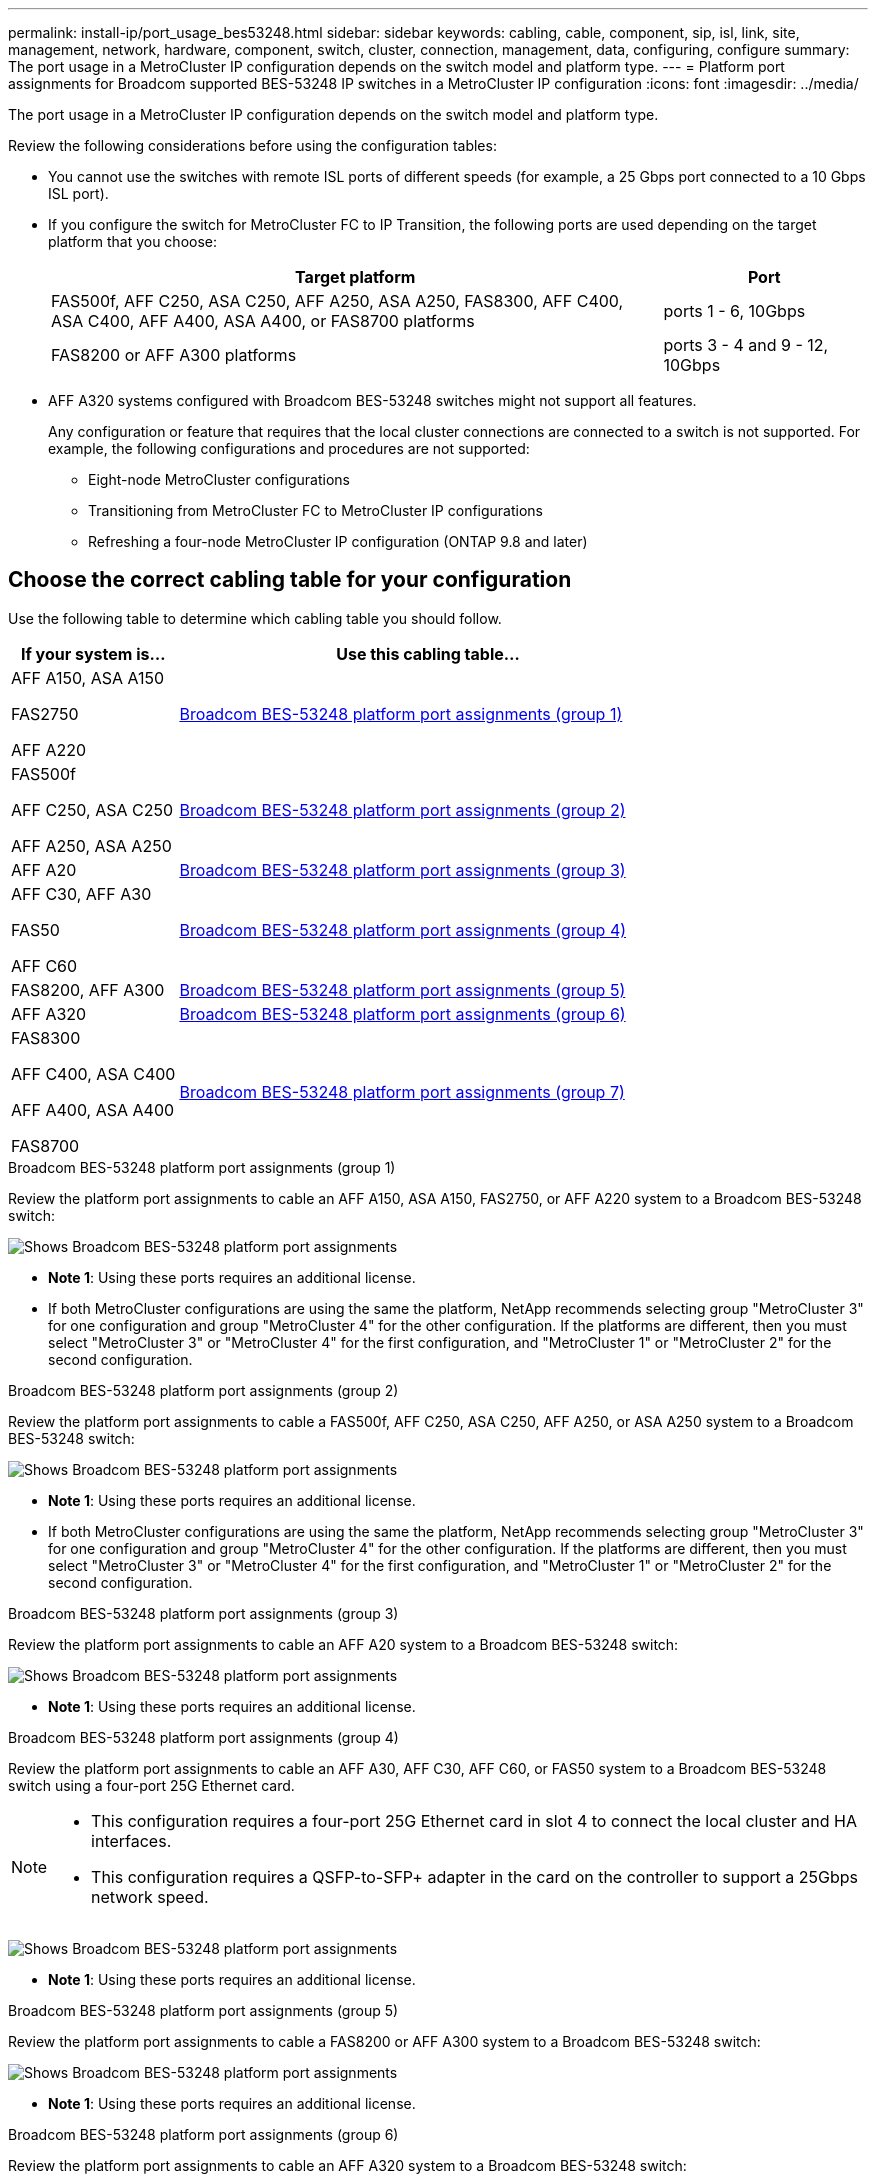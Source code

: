 ---
permalink: install-ip/port_usage_bes53248.html
sidebar: sidebar
keywords: cabling, cable, component, sip, isl, link, site, management, network, hardware, component, switch, cluster, connection, management, data, configuring, configure
summary: The port usage in a MetroCluster IP configuration depends on the switch model and platform type.
---
= Platform port assignments for Broadcom supported BES-53248 IP switches in a MetroCluster IP configuration
:icons: font
:imagesdir: ../media/

[.lead]
The port usage in a MetroCluster IP configuration depends on the switch model and platform type.

Review the following considerations before using the configuration tables: 

* You cannot use the switches with remote ISL ports of different speeds (for example, a 25 Gbps port connected to a 10 Gbps ISL port).
//1386105 2021.11.23

* If you configure the switch for MetroCluster FC to IP Transition, the following ports are used depending on the target platform that you choose:
+
[cols=2*,options="header",cols="75,25"]
|===
| Target platform
| Port
| FAS500f, AFF C250, ASA C250, AFF A250, ASA A250, FAS8300, AFF C400, ASA C400, AFF A400, ASA A400, or FAS8700 platforms | ports 1 - 6, 10Gbps
| FAS8200 or AFF A300 platforms| ports 3 - 4 and 9 - 12, 10Gbps
|===

* AFF A320 systems configured with Broadcom BES-53248 switches might not support all features.
+
Any configuration or feature that requires that the local cluster connections are connected to a switch is not supported. For example, the following configurations and procedures are not supported:

 ** Eight-node MetroCluster configurations
 ** Transitioning from MetroCluster FC to MetroCluster IP configurations
 ** Refreshing a four-node MetroCluster IP configuration (ONTAP 9.8 and later)


== Choose the correct cabling table for your configuration

Use the following table to determine which cabling table you should follow. 

[cols=2*,options="header",cols="25,75"]
|===
| If your system is...
| Use this cabling table...
a|
AFF A150, ASA A150

FAS2750 

AFF A220 | <<table_1_bes_53248,Broadcom BES-53248 platform port assignments (group 1)>>
|
FAS500f 

AFF C250, ASA C250

AFF A250, ASA A250 | <<table_2_bes_53248,Broadcom BES-53248 platform port assignments (group 2)>>
| AFF A20 | <<table_3_bes_53248,Broadcom BES-53248 platform port assignments (group 3)>>

|AFF C30, AFF A30

FAS50

AFF C60 | <<table_4_bes_53248,Broadcom BES-53248 platform port assignments (group 4)>>
|FAS8200, AFF A300 | <<table_5_bes_53248,Broadcom BES-53248 platform port assignments (group 5)>>

|AFF A320 | <<table_6_bes_53248,Broadcom BES-53248 platform port assignments (group 6)>>
| FAS8300

AFF C400, ASA C400

AFF A400, ASA A400 

FAS8700| <<table_7_bes_53248,Broadcom BES-53248 platform port assignments (group 7)>>

|===

[[table_1_bes_53248]]
.Broadcom BES-53248 platform port assignments (group 1)

Review the platform port assignments to cable an AFF A150, ASA A150, FAS2750, or AFF A220 system to a Broadcom BES-53248 switch: 

image::../media/mcc_ip_cabling_a_aff_asa_a150_a220_fas2750_to_a_broadcom_bes_53248_switch.png[Shows Broadcom BES-53248 platform port assignments]


* *Note 1*: Using these ports requires an additional license.

* If both MetroCluster configurations are using the same the platform, NetApp recommends selecting group "MetroCluster 3" for one configuration and group "MetroCluster 4" for the other configuration. If the platforms are different, then you must select "MetroCluster 3" or "MetroCluster 4" for the first configuration, and "MetroCluster 1" or "MetroCluster 2" for the second configuration.

[[table_2_bes_53248]]
.Broadcom BES-53248 platform port assignments (group 2)

Review the platform port assignments to cable a FAS500f, AFF C250, ASA C250, AFF A250, or ASA A250 system to a Broadcom BES-53248 switch:

image::../media/mcc_ip_cabling_a_aff_asa_c250_a250_fas500f_to_a_broadcom_bes_53248_switch.png[Shows Broadcom BES-53248 platform port assignments]


* *Note 1*: Using these ports requires an additional license.

* If both MetroCluster configurations are using the same the platform, NetApp recommends selecting group "MetroCluster 3" for one configuration and group "MetroCluster 4" for the other configuration. If the platforms are different, then you must select "MetroCluster 3" or "MetroCluster 4" for the first configuration, and "MetroCluster 1" or "MetroCluster 2" for the second configuration.

[[table_3_bes_53248]]
.Broadcom BES-53248 platform port assignments (group 3)

Review the platform port assignments to cable an AFF A20 system to a Broadcom BES-53248 switch:

image:../media/mccip-cabling-bes-a20-updated.png[Shows Broadcom BES-53248 platform port assignments]

* *Note 1*: Using these ports requires an additional license.

[[table_4_bes_53248]]
.Broadcom BES-53248 platform port assignments (group 4)

Review the platform port assignments to cable an AFF A30, AFF C30, AFF C60, or FAS50 system to a Broadcom BES-53248 switch using  a four-port 25G Ethernet card.

[NOTE] 
====
* This configuration requires a four-port 25G Ethernet card in slot 4 to connect the local cluster and HA interfaces. 
* This configuration requires a QSFP-to-SFP+ adapter in the card on the controller to support a 25Gbps network speed.
====

image:../media/mccip-cabling-bes-a30-c30-fas50-c60-25G.png[Shows Broadcom BES-53248 platform port assignments]

* *Note 1*: Using these ports requires an additional license.

[[table_5_bes_53248]]
.Broadcom BES-53248 platform port assignments (group 5)

Review the platform port assignments to cable a FAS8200 or AFF A300 system to a Broadcom BES-53248 switch:


image::../media/mcc-ip-cabling-a-aff-a300-or-fas8200-to-a-broadcom-bes-53248-switch-9161.png[Shows Broadcom BES-53248 platform port assignments]


* *Note 1*: Using these ports requires an additional license.


[[table_6_bes_53248]]
.Broadcom BES-53248 platform port assignments (group 6)

Review the platform port assignments to cable an AFF A320 system to a Broadcom BES-53248 switch:


image::../media/mcc-ip-cabling-a-aff-a320-to-a-broadcom-bes-53248-switch.png[Shows Broadcom BES-53248 platform port assignments]

* *Note 1*: Using these ports requires an additional license.

* *Note 2*: Only a single four-node MetroCluster using AFF A320 systems can be connected to the switch.
+
Features that require a switched cluster are not supported in this configuration. This includes the MetroCluster FC to IP transition and tech refresh procedures.

[[table_7_bes_53248]]
.Broadcom BES-53248 platform port assignments (group 7)				

Review the platform port assignments to cable a FAS8300, AFF C400, ASA C400, AFF A400, ASA A400, or FAS8700 system to a Broadcom BES-53248 switch:

image::../media/mcc-ip-cabling-a-fas8300-a400-c400-or-fas8700-to-a-broadcom-bes-53248-switch.png[Shows Broadcom BES-53248 platform port assignments]


* *Note 1*: Using these ports requires an additional license.

* *Note 2*: Only a single four-node MetroCluster using AFF A320 systems can be connected to the switch.
+
Features that require a switched cluster are not supported in this configuration. This includes the MetroCluster FC to IP transition and tech refresh procedures.

// 2024 Dec 09, ONTAPDOC-2349
// 2024 Jun 07, ONTAPDOC-1734
// 2023-MAR-3, BURT 1533595, BURT 1533593

